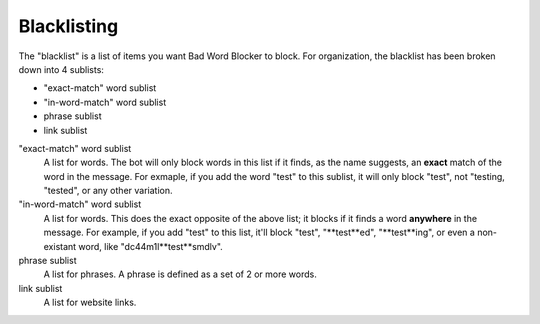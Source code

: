 Blacklisting
====
The \"blacklist\" is a list of items you want Bad Word Blocker to block. For organization, the blacklist has been broken down into 4 sublists:

* "exact-match" word sublist
* "in-word-match" word sublist
* phrase sublist
* link sublist

"exact-match" word sublist
    A list for words. The bot will only block words in this list if it finds, as the name suggests, an **exact** match of the word in the message. For exmaple, if you add the word "test" to this sublist, it will only block "test", not "testing, "tested", or any other variation.

"in-word-match" word sublist
    A list for words. This does the exact opposite of the above list; it blocks if it finds a word **anywhere** in the message. For example, if you add "test" to this list, it'll block "test", "**test**ed", "**test**ing", or even a non-existant word, like "dc44m1l**test**smdlv".

phrase sublist
    A list for phrases. A phrase is defined as a set of 2 or more words. 

link sublist
    A list for website links.